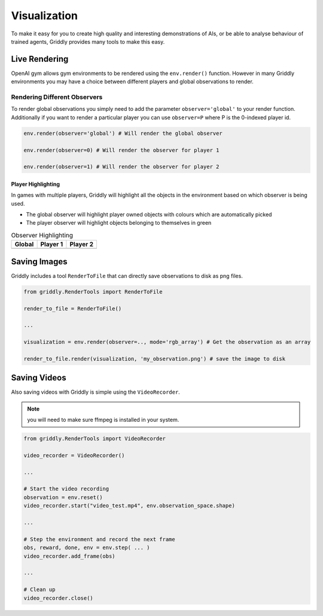 .. _doc_visualization:

#############
Visualization
#############

To make it easy for you to create high quality and interesting demonstrations of AIs, or be able to analyse behaviour of trained agents, Griddly provides many tools to make this easy. 


**************
Live Rendering
**************

OpenAI gym allows gym environments to be rendered using the ``env.render()`` function. However in many Griddly environments you may have a choice between different players and global observations to render.

Rendering Different Observers
=============================

To render global observations you simply need to add the parameter ``observer='global'`` to your render function. Additionally if you want to render a particular player you can use ``observer=P`` where P is the 0-indexed player id.

.. code-block:: python
  
  env.render(observer='global') # Will render the global observer

  env.render(observer=0) # Will render the observer for player 1
  
  env.render(observer=1) # Will render the observer for player 2


Player Highlighting
-------------------

In games with multiple players, Griddly will highlight all the objects in the environment based on which observer is being used.

- The global observer will highlight player owned objects with colours which are automatically picked
- The player observer will highlight objects belonging to themselves in green

.. list-table:: Observer Highlighting
   :header-rows: 1

   * - Global
     - Player 1
     - Player 2
   * - .. thumbnail:: img/griddly_rts_global.png
     - .. thumbnail:: img/griddly_rts_p1.png
     - .. thumbnail:: img/griddly_rts_p2.png



*************
Saving Images
*************

Griddly includes a tool ``RenderToFile`` that can directly save observations to disk as png files.

.. code-block:: python

  from griddly.RenderTools import RenderToFile

  render_to_file = RenderToFile()

  ...

  visualization = env.render(observer=.., mode='rgb_array') # Get the observation as an array

  render_to_file.render(visualization, 'my_observation.png') # save the image to disk

*************
Saving Videos
*************

Also saving videos with Griddly is simple using the ``VideoRecorder``.

.. note:: you will need to make sure ffmpeg is installed in your system.

.. code-block:: python

  from griddly.RenderTools import VideoRecorder

  video_recorder = VideoRecorder()

  ...

  # Start the video recording
  observation = env.reset()
  video_recorder.start("video_test.mp4", env.observation_space.shape)

  ...

  # Step the environment and record the next frame
  obs, reward, done, env = env.step( ... )
  video_recorder.add_frame(obs)

  ...
  
  # Clean up
  video_recorder.close()

  

